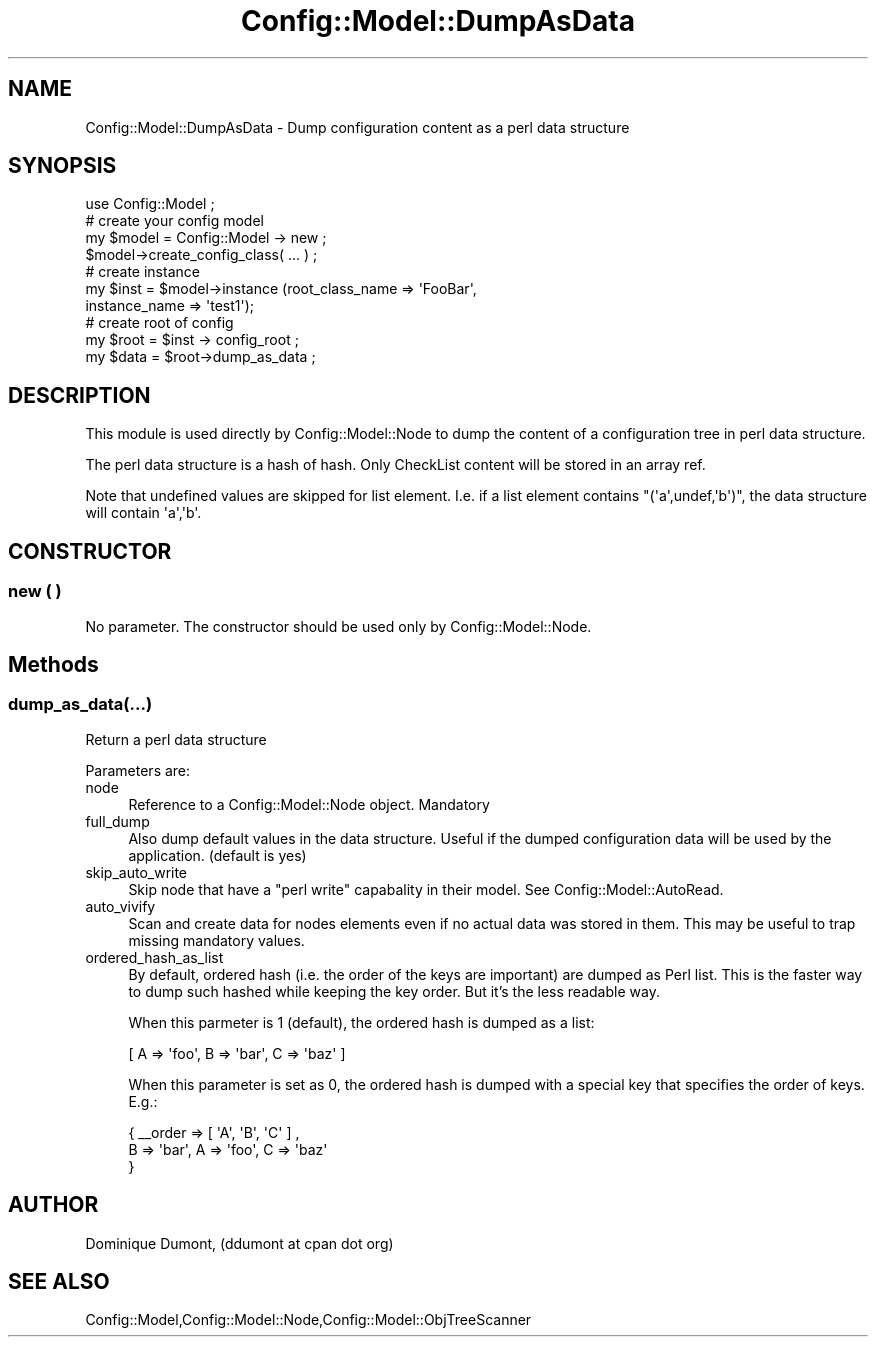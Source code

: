 .\" Automatically generated by Pod::Man 2.22 (Pod::Simple 3.14)
.\"
.\" Standard preamble:
.\" ========================================================================
.de Sp \" Vertical space (when we can't use .PP)
.if t .sp .5v
.if n .sp
..
.de Vb \" Begin verbatim text
.ft CW
.nf
.ne \\$1
..
.de Ve \" End verbatim text
.ft R
.fi
..
.\" Set up some character translations and predefined strings.  \*(-- will
.\" give an unbreakable dash, \*(PI will give pi, \*(L" will give a left
.\" double quote, and \*(R" will give a right double quote.  \*(C+ will
.\" give a nicer C++.  Capital omega is used to do unbreakable dashes and
.\" therefore won't be available.  \*(C` and \*(C' expand to `' in nroff,
.\" nothing in troff, for use with C<>.
.tr \(*W-
.ds C+ C\v'-.1v'\h'-1p'\s-2+\h'-1p'+\s0\v'.1v'\h'-1p'
.ie n \{\
.    ds -- \(*W-
.    ds PI pi
.    if (\n(.H=4u)&(1m=24u) .ds -- \(*W\h'-12u'\(*W\h'-12u'-\" diablo 10 pitch
.    if (\n(.H=4u)&(1m=20u) .ds -- \(*W\h'-12u'\(*W\h'-8u'-\"  diablo 12 pitch
.    ds L" ""
.    ds R" ""
.    ds C` ""
.    ds C' ""
'br\}
.el\{\
.    ds -- \|\(em\|
.    ds PI \(*p
.    ds L" ``
.    ds R" ''
'br\}
.\"
.\" Escape single quotes in literal strings from groff's Unicode transform.
.ie \n(.g .ds Aq \(aq
.el       .ds Aq '
.\"
.\" If the F register is turned on, we'll generate index entries on stderr for
.\" titles (.TH), headers (.SH), subsections (.SS), items (.Ip), and index
.\" entries marked with X<> in POD.  Of course, you'll have to process the
.\" output yourself in some meaningful fashion.
.ie \nF \{\
.    de IX
.    tm Index:\\$1\t\\n%\t"\\$2"
..
.    nr % 0
.    rr F
.\}
.el \{\
.    de IX
..
.\}
.\"
.\" Accent mark definitions (@(#)ms.acc 1.5 88/02/08 SMI; from UCB 4.2).
.\" Fear.  Run.  Save yourself.  No user-serviceable parts.
.    \" fudge factors for nroff and troff
.if n \{\
.    ds #H 0
.    ds #V .8m
.    ds #F .3m
.    ds #[ \f1
.    ds #] \fP
.\}
.if t \{\
.    ds #H ((1u-(\\\\n(.fu%2u))*.13m)
.    ds #V .6m
.    ds #F 0
.    ds #[ \&
.    ds #] \&
.\}
.    \" simple accents for nroff and troff
.if n \{\
.    ds ' \&
.    ds ` \&
.    ds ^ \&
.    ds , \&
.    ds ~ ~
.    ds /
.\}
.if t \{\
.    ds ' \\k:\h'-(\\n(.wu*8/10-\*(#H)'\'\h"|\\n:u"
.    ds ` \\k:\h'-(\\n(.wu*8/10-\*(#H)'\`\h'|\\n:u'
.    ds ^ \\k:\h'-(\\n(.wu*10/11-\*(#H)'^\h'|\\n:u'
.    ds , \\k:\h'-(\\n(.wu*8/10)',\h'|\\n:u'
.    ds ~ \\k:\h'-(\\n(.wu-\*(#H-.1m)'~\h'|\\n:u'
.    ds / \\k:\h'-(\\n(.wu*8/10-\*(#H)'\z\(sl\h'|\\n:u'
.\}
.    \" troff and (daisy-wheel) nroff accents
.ds : \\k:\h'-(\\n(.wu*8/10-\*(#H+.1m+\*(#F)'\v'-\*(#V'\z.\h'.2m+\*(#F'.\h'|\\n:u'\v'\*(#V'
.ds 8 \h'\*(#H'\(*b\h'-\*(#H'
.ds o \\k:\h'-(\\n(.wu+\w'\(de'u-\*(#H)/2u'\v'-.3n'\*(#[\z\(de\v'.3n'\h'|\\n:u'\*(#]
.ds d- \h'\*(#H'\(pd\h'-\w'~'u'\v'-.25m'\f2\(hy\fP\v'.25m'\h'-\*(#H'
.ds D- D\\k:\h'-\w'D'u'\v'-.11m'\z\(hy\v'.11m'\h'|\\n:u'
.ds th \*(#[\v'.3m'\s+1I\s-1\v'-.3m'\h'-(\w'I'u*2/3)'\s-1o\s+1\*(#]
.ds Th \*(#[\s+2I\s-2\h'-\w'I'u*3/5'\v'-.3m'o\v'.3m'\*(#]
.ds ae a\h'-(\w'a'u*4/10)'e
.ds Ae A\h'-(\w'A'u*4/10)'E
.    \" corrections for vroff
.if v .ds ~ \\k:\h'-(\\n(.wu*9/10-\*(#H)'\s-2\u~\d\s+2\h'|\\n:u'
.if v .ds ^ \\k:\h'-(\\n(.wu*10/11-\*(#H)'\v'-.4m'^\v'.4m'\h'|\\n:u'
.    \" for low resolution devices (crt and lpr)
.if \n(.H>23 .if \n(.V>19 \
\{\
.    ds : e
.    ds 8 ss
.    ds o a
.    ds d- d\h'-1'\(ga
.    ds D- D\h'-1'\(hy
.    ds th \o'bp'
.    ds Th \o'LP'
.    ds ae ae
.    ds Ae AE
.\}
.rm #[ #] #H #V #F C
.\" ========================================================================
.\"
.IX Title "Config::Model::DumpAsData 3pm"
.TH Config::Model::DumpAsData 3pm "2010-10-19" "perl v5.10.1" "User Contributed Perl Documentation"
.\" For nroff, turn off justification.  Always turn off hyphenation; it makes
.\" way too many mistakes in technical documents.
.if n .ad l
.nh
.SH "NAME"
Config::Model::DumpAsData \- Dump configuration content as a perl data structure
.SH "SYNOPSIS"
.IX Header "SYNOPSIS"
.Vb 1
\& use Config::Model ;
\&
\& # create your config model
\& my $model = Config::Model \-> new ;
\& $model\->create_config_class( ... ) ;
\&
\& # create instance
\& my $inst = $model\->instance (root_class_name => \*(AqFooBar\*(Aq, 
\&                              instance_name => \*(Aqtest1\*(Aq);
\&
\& # create root of config
\& my $root = $inst \-> config_root ;
\&
\& my $data =  $root\->dump_as_data ;
.Ve
.SH "DESCRIPTION"
.IX Header "DESCRIPTION"
This module is used directly by Config::Model::Node to dump the content
of a configuration tree in perl data structure.
.PP
The perl data structure is a hash of hash. Only
CheckList content will be stored in an array ref.
.PP
Note that undefined values are skipped for list element. I.e. if a
list element contains \f(CW\*(C`(\*(Aqa\*(Aq,undef,\*(Aqb\*(Aq)\*(C'\fR, the data structure will
contain \f(CW\*(Aqa\*(Aq,\*(Aqb\*(Aq\fR.
.SH "CONSTRUCTOR"
.IX Header "CONSTRUCTOR"
.SS "new ( )"
.IX Subsection "new ( )"
No parameter. The constructor should be used only by
Config::Model::Node.
.SH "Methods"
.IX Header "Methods"
.SS "dump_as_data(...)"
.IX Subsection "dump_as_data(...)"
Return a perl data structure
.PP
Parameters are:
.IP "node" 4
.IX Item "node"
Reference to a Config::Model::Node object. Mandatory
.IP "full_dump" 4
.IX Item "full_dump"
Also dump default values in the data structure. Useful if the dumped
configuration data will be used by the application. (default is yes)
.IP "skip_auto_write" 4
.IX Item "skip_auto_write"
Skip node that have a \f(CW\*(C`perl write\*(C'\fR capabality in their model. See
Config::Model::AutoRead.
.IP "auto_vivify" 4
.IX Item "auto_vivify"
Scan and create data for nodes elements even if no actual data was
stored in them. This may be useful to trap missing mandatory values.
.IP "ordered_hash_as_list" 4
.IX Item "ordered_hash_as_list"
By default, ordered hash (i.e. the order of the keys are important)
are dumped as Perl list. This is the faster way to dump such hashed
while keeping the key order. But it's the less readable way.
.Sp
When this parmeter is 1 (default), the ordered hash is dumped as a
list:
.Sp
.Vb 1
\&  [ A => \*(Aqfoo\*(Aq, B => \*(Aqbar\*(Aq, C => \*(Aqbaz\*(Aq ]
.Ve
.Sp
When this parameter is set as 0, the ordered hash is dumped with a
special key that specifies the order of keys. E.g.:
.Sp
.Vb 3
\&  { _\|_order => [ \*(AqA\*(Aq, \*(AqB\*(Aq, \*(AqC\*(Aq ] ,
\&    B => \*(Aqbar\*(Aq, A => \*(Aqfoo\*(Aq, C => \*(Aqbaz\*(Aq 
\&  }
.Ve
.SH "AUTHOR"
.IX Header "AUTHOR"
Dominique Dumont, (ddumont at cpan dot org)
.SH "SEE ALSO"
.IX Header "SEE ALSO"
Config::Model,Config::Model::Node,Config::Model::ObjTreeScanner
